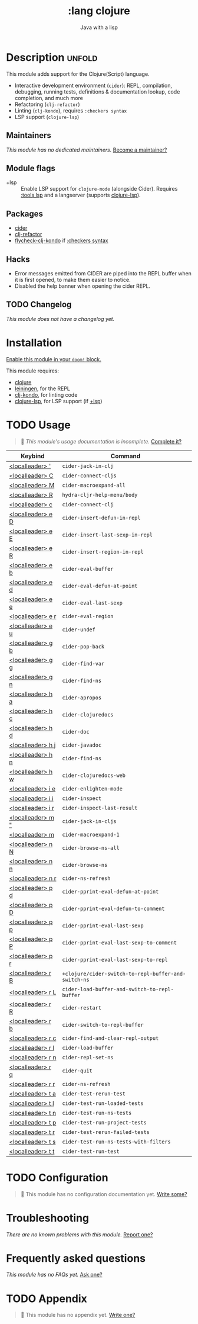 #+title:    :lang clojure
#+subtitle: Java with a lisp
#+created:  May 30, 2017
#+since:    2.0.3

* Description :unfold:
This module adds support for the Clojure(Script) language.

- Interactive development environment (~cider~): REPL, compilation, debugging,
  running tests, definitions & documentation lookup, code completion, and much
  more
- Refactoring (~clj-refactor~)
- Linting (~clj-kondo~), requires ~:checkers syntax~
- LSP support (~clojure-lsp~)

** Maintainers
/This module has no dedicated maintainers./ [[doom-contrib-maintainer:][Become a maintainer?]]

** Module flags
- +lsp ::
  Enable LSP support for ~clojure-mode~ (alongside Cider). Requires [[doom-module:][:tools lsp]]
  and a langserver (supports [[https://clojure-lsp.io/][clojure-lsp]]).

** Packages
- [[doom-package:][cider]]
- [[doom-package:][clj-refactor]]
- [[doom-package:][flycheck-clj-kondo]] if [[doom-module:][:checkers syntax]]

** Hacks
- Error messages emitted from CIDER are piped into the REPL buffer when it is
  first opened, to make them easier to notice.
- Disabled the help banner when opening the cider REPL.

** TODO Changelog
# This section will be machine generated. Don't edit it by hand.
/This module does not have a changelog yet./

* Installation
[[id:01cffea4-3329-45e2-a892-95a384ab2338][Enable this module in your ~doom!~ block.]]

This module requires:
- [[https://clojure.org/][clojure]]
- [[https://leiningen.org/][leiningen]], for the REPL
- [[https://github.com/borkdude/clj-kondo][clj-kondo]], for linting code
- [[https://clojure-lsp.github.io/clojure-lsp/][clojure-lsp]], for LSP support (if [[doom-module:][+lsp]])

* TODO Usage
#+begin_quote
 🔨 /This module's usage documentation is incomplete./ [[doom-contrib-module:][Complete it?]]
#+end_quote

| Keybind           | Command                                              |
|-------------------+------------------------------------------------------|
| [[kbd:][<localleader> ']]   | ~cider-jack-in-clj~                                  |
| [[kbd:][<localleader> C]]   | ~cider-connect-cljs~                                 |
| [[kbd:][<localleader> M]]   | ~cider-macroexpand-all~                              |
| [[kbd:][<localleader> R]]   | ~hydra-cljr-help-menu/body~                          |
| [[kbd:][<localleader> c]]   | ~cider-connect-clj~                                  |
| [[kbd:][<localleader> e D]] | ~cider-insert-defun-in-repl~                         |
| [[kbd:][<localleader> e E]] | ~cider-insert-last-sexp-in-repl~                     |
| [[kbd:][<localleader> e R]] | ~cider-insert-region-in-repl~                        |
| [[kbd:][<localleader> e b]] | ~cider-eval-buffer~                                  |
| [[kbd:][<localleader> e d]] | ~cider-eval-defun-at-point~                          |
| [[kbd:][<localleader> e e]] | ~cider-eval-last-sexp~                               |
| [[kbd:][<localleader> e r]] | ~cider-eval-region~                                  |
| [[kbd:][<localleader> e u]] | ~cider-undef~                                        |
| [[kbd:][<localleader> g b]] | ~cider-pop-back~                                     |
| [[kbd:][<localleader> g g]] | ~cider-find-var~                                     |
| [[kbd:][<localleader> g n]] | ~cider-find-ns~                                      |
| [[kbd:][<localleader> h a]] | ~cider-apropos~                                      |
| [[kbd:][<localleader> h c]] | ~cider-clojuredocs~                                  |
| [[kbd:][<localleader> h d]] | ~cider-doc~                                          |
| [[kbd:][<localleader> h j]] | ~cider-javadoc~                                      |
| [[kbd:][<localleader> h n]] | ~cider-find-ns~                                      |
| [[kbd:][<localleader> h w]] | ~cider-clojuredocs-web~                              |
| [[kbd:][<localleader> i e]] | ~cider-enlighten-mode~                               |
| [[kbd:][<localleader> i i]] | ~cider-inspect~                                      |
| [[kbd:][<localleader> i r]] | ~cider-inspect-last-result~                          |
| [[kbd:][<localleader> m "]] | ~cider-jack-in-cljs~                                 |
| [[kbd:][<localleader> m]]   | ~cider-macroexpand-1~                                |
| [[kbd:][<localleader> n N]] | ~cider-browse-ns-all~                                |
| [[kbd:][<localleader> n n]] | ~cider-browse-ns~                                    |
| [[kbd:][<localleader> n r]] | ~cider-ns-refresh~                                   |
| [[kbd:][<localleader> p d]] | ~cider-pprint-eval-defun-at-point~                   |
| [[kbd:][<localleader> p D]] | ~cider-pprint-eval-defun-to-comment~                 |
| [[kbd:][<localleader> p p]] | ~cider-pprint-eval-last-sexp~                        |
| [[kbd:][<localleader> p P]] | ~cider-pprint-eval-last-sexp-to-comment~             |
| [[kbd:][<localleader> p r]] | ~cider-pprint-eval-last-sexp-to-repl~                |
| [[kbd:][<localleader> r B]] | ~+clojure/cider-switch-to-repl-buffer-and-switch-ns~ |
| [[kbd:][<localleader> r L]] | ~cider-load-buffer-and-switch-to-repl-buffer~        |
| [[kbd:][<localleader> r R]] | ~cider-restart~                                      |
| [[kbd:][<localleader> r b]] | ~cider-switch-to-repl-buffer~                        |
| [[kbd:][<localleader> r c]] | ~cider-find-and-clear-repl-output~                   |
| [[kbd:][<localleader> r l]] | ~cider-load-buffer~                                  |
| [[kbd:][<localleader> r n]] | ~cider-repl-set-ns~                                  |
| [[kbd:][<localleader> r q]] | ~cider-quit~                                         |
| [[kbd:][<localleader> r r]] | ~cider-ns-refresh~                                   |
| [[kbd:][<localleader> t a]] | ~cider-test-rerun-test~                              |
| [[kbd:][<localleader> t l]] | ~cider-test-run-loaded-tests~                        |
| [[kbd:][<localleader> t n]] | ~cider-test-run-ns-tests~                            |
| [[kbd:][<localleader> t p]] | ~cider-test-run-project-tests~                       |
| [[kbd:][<localleader> t r]] | ~cider-test-rerun-failed-tests~                      |
| [[kbd:][<localleader> t s]] | ~cider-test-run-ns-tests-with-filters~               |
| [[kbd:][<localleader> t t]] | ~cider-test-run-test~                                |

* TODO Configuration
#+begin_quote
 🔨 This module has no configuration documentation yet. [[doom-contrib-module:][Write some?]]
#+end_quote

* Troubleshooting
/There are no known problems with this module./ [[doom-report:][Report one?]]

* Frequently asked questions
/This module has no FAQs yet./ [[doom-suggest-faq:][Ask one?]]

* TODO Appendix
#+begin_quote
 🔨 This module has no appendix yet. [[doom-contrib-module:][Write one?]]
#+end_quote
